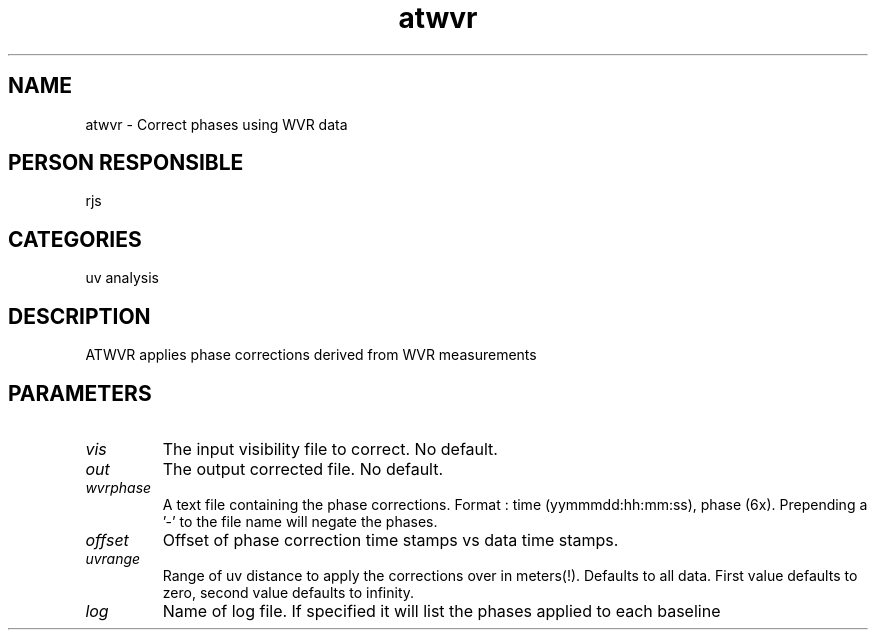 .TH atwvr 1
.SH NAME
atwvr - Correct phases using WVR data
.SH PERSON RESPONSIBLE
rjs
.SH CATEGORIES
uv analysis
.SH DESCRIPTION
ATWVR applies phase corrections derived from WVR measurements
.SH PARAMETERS
.TP
\fIvis\fP
The input visibility file to correct. No default.
.TP
\fIout\fP
The output corrected file. No default.
.TP
\fIwvrphase\fP
A text file containing the phase corrections.
Format : time (yymmmdd:hh:mm:ss), phase (6x).
Prepending a '-' to the file name will negate the phases.
.TP
\fIoffset\fP
Offset of phase correction time stamps vs data time stamps.
.TP
\fIuvrange\fP
Range of uv distance to apply the corrections over in meters(!).
Defaults to all data. First value defaults to zero,
second value defaults to infinity.
.TP
\fIlog\fP
Name of log file. If specified it will list the phases
applied to each baseline
